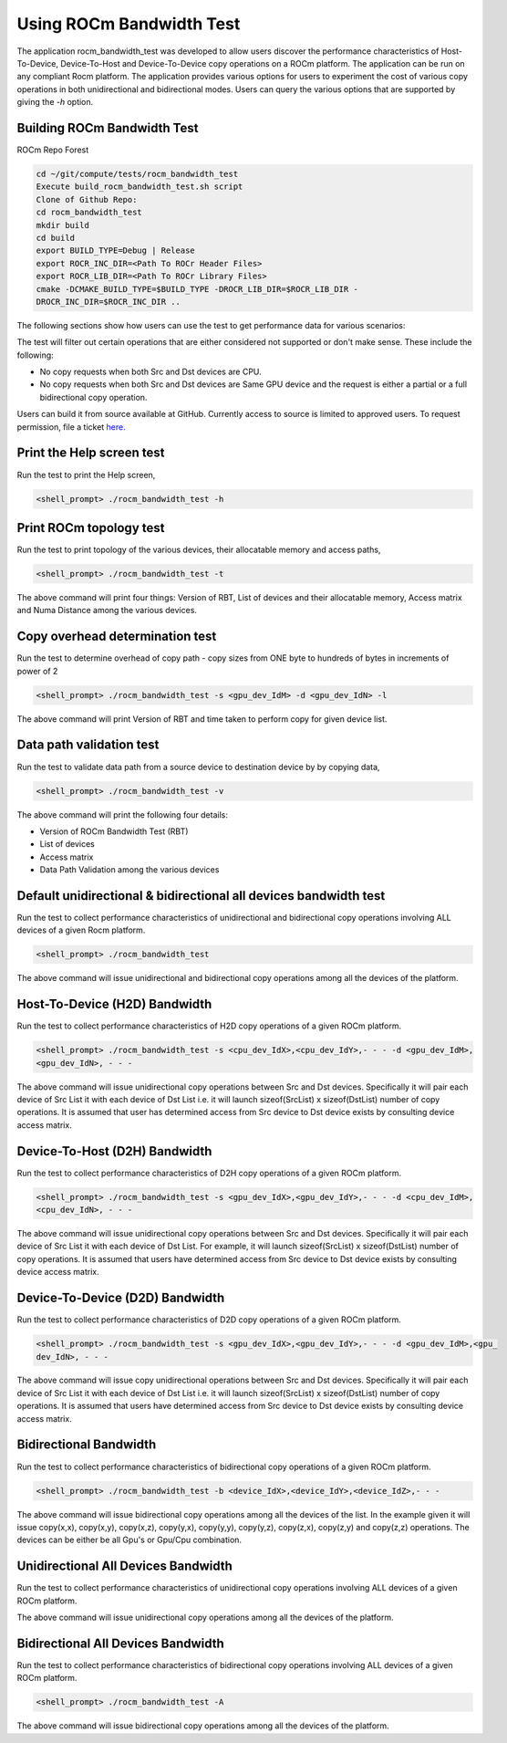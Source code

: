 


Using ROCm Bandwidth Test
--------------------------

The application rocm_bandwidth_test was developed to allow users discover the performance characteristics of Host-To-Device, Device-To-Host and Device-To-Device copy operations on a ROCm platform. The application can be run on any compliant Rocm platform. The application
provides various options for users to experiment the cost of various copy operations in both unidirectional and bidirectional modes. Users can query the various options that are supported by giving the `-h` option.

Building ROCm Bandwidth Test
=============================

ROCm Repo Forest

.. code-block::

      cd ~/git/compute/tests/rocm_bandwidth_test
      Execute build_rocm_bandwidth_test.sh script
      Clone of Github Repo:
      cd rocm_bandwidth_test
      mkdir build
      cd build
      export BUILD_TYPE=Debug | Release
      export ROCR_INC_DIR=<Path To ROCr Header Files>
      export ROCR_LIB_DIR=<Path To ROCr Library Files>
      cmake -DCMAKE_BUILD_TYPE=$BUILD_TYPE -DROCR_LIB_DIR=$ROCR_LIB_DIR -
      DROCR_INC_DIR=$ROCR_INC_DIR ..

The following sections show how users can use the test to get performance data for various scenarios:

.. Note:: 

The test will filter out certain operations that are either considered not supported or don't make sense. These include the following:

* No copy requests when both Src and Dst devices are CPU.
* No copy requests when both Src and Dst devices are Same GPU device and the request is either a partial or a full bidirectional copy operation.

.. Note::

Users can build it from source available at GitHub. Currently access to source is limited to approved users. To request permission, file a ticket `here. <https://github.com/ROCm/ROCm/issues/new/choose>`_

Print the Help screen test
==========================

Run the test to print the Help screen,

.. code-block:: shell

      <shell_prompt> ./rocm_bandwidth_test -h

Print ROCm topology test
=========================

Run the test to print topology of the various devices, their allocatable memory and access paths,

.. code-block::

      <shell_prompt> ./rocm_bandwidth_test -t

The above command will print four things: Version of RBT, List of devices and their allocatable memory, Access matrix and Numa Distance among the various devices.

Copy overhead determination test
===============================

Run the test to determine overhead of copy path - copy sizes from ONE byte to hundreds of bytes in increments of power of 2

.. code-block::

      <shell_prompt> ./rocm_bandwidth_test -s <gpu_dev_IdM> -d <gpu_dev_IdN> -l

The above command will print Version of RBT and time taken to perform copy for given device list.

Data path validation test
==============================

Run the test to validate data path from a source device to destination device by by copying data,

.. code-block::

      <shell_prompt> ./rocm_bandwidth_test -v

The above command will print the following four details: 

* Version of ROCm Bandwidth Test (RBT)
* List of devices
* Access matrix 
* Data Path Validation among the various devices


Default unidirectional & bidirectional all devices bandwidth test
==================================================================

Run the test to collect performance characteristics of unidirectional and bidirectional copy operations involving ALL devices of a given Rocm platform.

.. code-block::

      <shell_prompt> ./rocm_bandwidth_test

The above command will issue unidirectional and bidirectional copy operations among all the devices of the platform.

Host-To-Device (H2D) Bandwidth
================================

Run the test to collect performance characteristics of H2D copy operations of a given ROCm platform.

.. code-block::
            
            <shell_prompt> ./rocm_bandwidth_test -s <cpu_dev_IdX>,<cpu_dev_IdY>,- - - -d <gpu_dev_IdM>,
            <gpu_dev_IdN>, - - -

The above command will issue unidirectional copy operations between Src and Dst devices. Specifically it will pair each device of Src List it
with each device of Dst List i.e. it will launch sizeof(SrcList) x sizeof(DstList) number of copy operations. It is assumed that user has
determined access from Src device to Dst device exists by consulting device access matrix.


Device-To-Host (D2H) Bandwidth
===============================

Run the test to collect performance characteristics of D2H copy operations of a given ROCm platform.

.. code-block::

            <shell_prompt> ./rocm_bandwidth_test -s <gpu_dev_IdX>,<gpu_dev_IdY>,- - - -d <cpu_dev_IdM>,
            <cpu_dev_IdN>, - - -

The above command will issue unidirectional copy operations between Src and Dst devices. Specifically it will pair each device of Src List it
with each device of Dst List. For example, it will launch sizeof(SrcList) x sizeof(DstList) number of copy operations. It is assumed that users have
determined access from Src device to Dst device exists by consulting device access matrix.


Device-To-Device (D2D) Bandwidth
==================================

Run the test to collect performance characteristics of D2D copy operations of a given ROCm platform.

.. code-block::

            <shell_prompt> ./rocm_bandwidth_test -s <gpu_dev_IdX>,<gpu_dev_IdY>,- - - -d <gpu_dev_IdM>,<gpu_
            dev_IdN>, - - -

The above command will issue copy unidirectional operations between Src and Dst devices. Specifically it will pair each device of Src List it
with each device of Dst List i.e. it will launch sizeof(SrcList) x sizeof(DstList) number of copy operations. It is assumed that users have
determined access from Src device to Dst device exists by consulting device access matrix.

Bidirectional Bandwidth
===========================

Run the test to collect performance characteristics of bidirectional copy operations of a given ROCm platform.

.. code-block::

            <shell_prompt> ./rocm_bandwidth_test -b <device_IdX>,<device_IdY>,<device_IdZ>,- - -

The above command will issue bidirectional copy operations among all the devices of the list. In the example given it will issue copy(x,x),
copy(x,y), copy(x,z), copy(y,x), copy(y,y), copy(y,z), copy(z,x), copy(z,y) and copy(z,z) operations. The devices can be either be all Gpu's
or Gpu/Cpu combination.

Unidirectional All Devices Bandwidth
=====================================

Run the test to collect performance characteristics of unidirectional copy operations involving ALL devices of a given ROCm platform.

.. code-platform::

            <shell_prompt> ./rocm_bandwidth_test -a

The above command will issue unidirectional copy operations among all the devices of the platform.

Bidirectional All Devices Bandwidth
=======================================

Run the test to collect performance characteristics of bidirectional copy operations involving ALL devices of a given ROCm platform.

.. code-block::

            <shell_prompt> ./rocm_bandwidth_test -A

The above command will issue bidirectional copy operations among all the devices of the platform.
